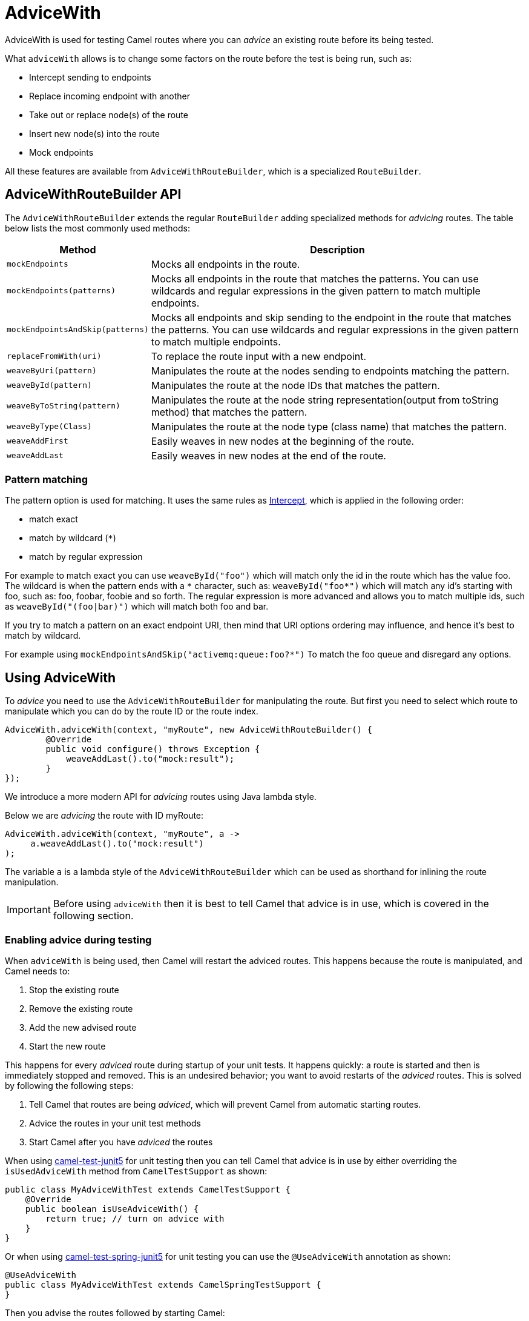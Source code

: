 = AdviceWith

AdviceWith is used for testing Camel routes where you can _advice_ an existing route before its being tested.

What `adviceWith` allows is to change some factors on the route before the test is being run, such as:

* Intercept sending to endpoints
* Replace incoming endpoint with another
* Take out or replace node(s) of the route
* Insert new node(s) into the route
* Mock endpoints

All these features are available from `AdviceWithRouteBuilder`, which is a specialized
`RouteBuilder`.

== AdviceWithRouteBuilder API

The `AdviceWithRouteBuilder` extends the regular `RouteBuilder` adding specialized methods for _advicing_ routes. The table below lists
the most commonly used methods:

[width="100%",cols="1m,4",options="header",]
|=======================================================================
|Method |Description
| mockEndpoints | Mocks all endpoints in the route.
| mockEndpoints(patterns) | Mocks all endpoints in the route that matches the patterns. You can use wildcards and regular expressions in the given pattern to match multiple endpoints.
| mockEndpointsAndSkip(patterns) | Mocks all endpoints and skip sending to the endpoint in the route that matches the patterns. You can use wildcards and regular expressions in the given pattern to match multiple endpoints.
| replaceFromWith(uri) | To replace the route input with a new endpoint.
| weaveByUri(pattern) | Manipulates the route at the nodes sending to endpoints matching the pattern.
| weaveById(pattern) | Manipulates the route at the node IDs that matches the pattern.
| weaveByToString(pattern) | Manipulates the route at the node string representation(output from toString method) that matches the pattern.
| weaveByType(Class) | Manipulates the route at the node type (class name) that matches the pattern.
| weaveAddFirst | Easily weaves in new nodes at the beginning of the route.
| weaveAddLast | Easily weaves in new nodes at the end of the route.
|=======================================================================

=== Pattern matching

The pattern option is used for matching. It uses the same rules as xref:components:eips:intercept.adoc[Intercept], which is applied in the following order:

* match exact
* match by wildcard (`*`)
* match by regular expression

For example to match exact you can use `weaveById("foo")` which will match only the id in the route which has the value foo.
The wildcard is when the pattern ends with a `\*` character, such as: `weaveById("foo*")` which will match any id's starting with foo, such as: foo, foobar, foobie and so forth.
The regular expression is more advanced and allows you to match multiple ids, such as `weaveById("(foo|bar)")` which will match both foo and bar.

If you try to match a pattern on an exact endpoint URI, then mind that URI options ordering may influence, and hence it's best to match by wildcard.

For example using `mockEndpointsAndSkip("activemq:queue:foo?*")` To match the foo queue and disregard any options.

== Using AdviceWith

To _advice_ you need to use the `AdviceWithRouteBuilder` for manipulating the route.
But first you need to select which route to manipulate which you can do by the route ID or the route index.

[source,java]
----
AdviceWith.adviceWith(context, "myRoute", new AdviceWithRouteBuilder() {
        @Override
        public void configure() throws Exception {
            weaveAddLast().to("mock:result");
        }
});
----

We introduce a more modern API for _advicing_ routes using Java lambda style.

Below we are _advicing_ the route with ID myRoute:

[source,java]
----
AdviceWith.adviceWith(context, "myRoute", a ->
     a.weaveAddLast().to("mock:result")
);
----

The variable `a` is a lambda style of the `AdviceWithRouteBuilder` which can be used as shorthand
for inlining the route manipulation.

IMPORTANT: Before using `adviceWith` then it is best to tell Camel that advice is in use, which is covered in the following section.

=== Enabling advice during testing

When `adviceWith` is being used, then Camel will restart the adviced routes. This happens
because the route is manipulated, and Camel needs to:

1. Stop the existing route
2. Remove the existing route
3. Add the new advised route
4. Start the new route

This happens for every _adviced_ route during startup of your unit tests. It happens
quickly: a route is started and then is immediately stopped and removed. This is
an undesired behavior; you want to avoid restarts of the _adviced_ routes.
This is solved by following the following steps:

1. Tell Camel that routes are being _adviced_, which will prevent Camel from automatic starting routes.
2. Advice the routes in your unit test methods
3. Start Camel after you have _adviced_ the routes

When using xref:components:others:test-junit5.adoc[camel-test-junit5] for unit testing then you can tell Camel that advice is in use by either
overriding the `isUsedAdviceWith` method from `CamelTestSupport` as shown:

[source,java]
----
public class MyAdviceWithTest extends CamelTestSupport {
    @Override
    public boolean isUseAdviceWith() {
        return true; // turn on advice with
    }
}
----

Or when using xref:components:others:test-spring-junit5.adoc[camel-test-spring-junit5] for unit testing you can use the `@UseAdviceWith` annotation as shown:

[source,java]
----
@UseAdviceWith
public class MyAdviceWithTest extends CamelSpringTestSupport {
}
----

Then you advise the routes followed by starting Camel:

[source,java]
----
@Test
public void testMockEndpoints() throws Exception {
    AdviceWith.adviceWith(context, "myRoute", a ->
         mockEndpoints();
    );

    context.start();
----

In the unit test method above, we first advice the route by ID, where we auto mock all the endpoints.
After that we start Camel.

=== Logging before and after advicing routes

When using `adviceWith` then Camel will automatically log, the before and after, of each adviced route, in XML format.

However, this requires to have `camel-xml-jaxb` as dependency, which you can add as test scoped if using Maven:

[source,xml]
----
<dependency>
    <groupId>org.apache.camel</groupId>
    <artifactId>camel-xml-jaxb</artifactId>
    <version>x.x.x</version>
    <!-- use the same version as your Camel core version -->
    <scope>test</scope>
</dependency>
----

It is possible to turn of logging as XML, by setting the logging to `false` as shown:

[source,java]
----
AdviceWith.adviceWith(context, "myRoute", false, a ->
     a.mockEndpoints();
);
----

=== Replacing route endpoints

You may have built Camel routes that start from endpoints that consume from databases,
message brokers, cloud systems, or other external systems.

To make unit testing these kinds of routes easier, you can replace the
route input endpoints with internal endpoints such as xref:components::direct-component.adoc[direct],
xref:components::seda-component.adoc[seda], xref:components::stub-component.adoc[stub].

The following illustrates how to do this:

[source,java]
----
@Test
public void testReplaceFrom() throws Exception {
    AdviceWith.adviceWith(context, "myRoute", a ->
        replaceFromWith("direct:start");
    );

    context.start();
----

This replaces the input endpoint (from) in the route with ID myRoute, with a direct endpoint, which makes it
easy to send message to the route when unit testing.

=== Mocking endpoints

When using the `mockEndpoints` methods when _advicing_ routes, then Camel will log during startup
which endpoints has been _adviced_ and their corresponding mock uri, such as:

[source,log]
----
INFO  ceptSendToMockEndpointStrategy - Adviced endpoint [seda://camel] with mock endpoint [mock:seda:camel]
INFO  ceptSendToMockEndpointStrategy - Adviced endpoint [seda://other] with mock endpoint [mock:seda:other]
----

Here Camel have _adviced_ two endpoints:

- seda:camel --> mock:seda:camel
- seda:other --> mock:seda:other

This allows to use the mock endpoints in your unit tests for testing, such as:

[source,java]
----
public void testMockEndpoints() throws Exception {
    // advice the route goes here
    // start camel after advice

    // use the auto mocked uris during testing
    getMockEndpoint("mock:seda:camel").expectedMessageCount(3);
    getMockEndpoint("mock:seda:other").expectedMessageCount(1);

    // send messages

    assertMockEndpointsSatisfied();
}
----

Replacing the input endpoints, or mocking endpoints in Camel routes by using `adviceWith` is just the beginning
of the route manipulation capabilities available. The following section covers how to go even deeper.

=== Using weave to amend routes

When testing your Camel routes, you can use `adviceWith` to _weave_ the routes before testing.

The following methods are available for the `weave` methods:

[width="100%",cols="1m,4",options="header",]
|=======================================================================
|Method |Description
| remove| Removes the selected node(s).
| replace | Replaces the selected node(s) with the following nodes.
| before | Before the selected node(s), the following nodes is added.
| after | After the selected node(s), the following nodes is added.
|=======================================================================

For example given the following route:

[source,java]
----
from("direct:start")
  .to("mock:foo")
  .to("mock:bar").id("bar")
  .to("mock:result");
----

Then let's go over the four methods to see how you can use them in unit tests

==== Replace

[source,java]
----
AdviceWith.adviceWith(context.getRouteDefinitions().get(0), context, new AdviceWithRouteBuilder() {
    @Override
    public void configure() throws Exception {
        // weave the node in the route which has id = bar
        // and replace it with the following route path
        weaveById("bar").replace().multicast().to("mock:a").to("mock:b");
    }
});
----

In this example we replace the `.to("mock:bar").id("bar")` with the `.multicast().to("mock:a").to("mock:b")`.
That means instead of sending the message to a mock:bar endpoint, we do a Multicast to mock:a and mock:b endpoints instead.

==== Remove

In the example below, we simply just remove the `.to("mock:bar").id("bar")` from the route:

[source,java]
----
AdviceWith.adviceWith(context.getRouteDefinitions().get(0), context, new AdviceWithRouteBuilder() {
    @Override
    public void configure() throws Exception {
        // weave the node in the route which has id = bar and remove it
        weaveById("bar").remove();
    }
});
----

==== Before

In the example below, we add the following nodes `to("mock:a").transform(constant("Bye World"))` before the node with the id bar.

[source,java]
----
AdviceWith.adviceWith(context.getRouteDefinitions().get(0), context, new AdviceWithRouteBuilder() {
    @Override
    public void configure() throws Exception {
        // weave the node in the route which has id = bar
        // and insert the following route path before the adviced node
        weaveById("bar").before().to("mock:a").transform(constant("Bye World"));
    }
});
----

That means the message being sent before to mock:bar would have been transformed to a constant message Bye World

==== After

In the example below, we add the following nodes `to("mock:a").transform(constant("Bye World"))` after the node with the id bar.

[source,java]
----
AdviceWith.adviceWith(context.getRouteDefinitions().get(0), context, new AdviceWithRouteBuilder() {
    @Override
    public void configure() throws Exception {
        // weave the node in the route which has id = bar
        // and insert the following route path after the advice node
        weaveById("bar").after().to("mock:a").transform(constant("Bye World"));
    }
});
----

That means the message being sent after mock:bar would have been transformed to a constant message Bye World

=== weave without using IDs

When weaving a route, you need to use one of the `weaveBy` methods
as criteria to select one or more nodes in the route graph.

Suppose you use the xref:components:eips:split-eip.adoc[Split] EIP in a route; then you can use `weaveByType` to select this EIP.
Given the following route:

[source,java]
----
from("file:inbox").routeId("inbox")
    .split(body())
    .transform(simple("${body.toLowerCase()}"))
        .to("mock:line")
    .end()
    .to("mock:combined");
----

Due to that route has only one xref:components:eips:split-eip.adoc[Split] EIP, you can use `weaveByType` to find this single
splitter in the route. Using `weaveByType` requires you to pass in the model type of
the EIP. The name of the model type is using the pattern _name_Definition.

[source,java]
----
weaveByType(SplitDefinition.class)
    .before()
        .transform(simple("${body},Camel is awesome"));
----

Here we weave and select the xref:components:eips:split-eip.adoc[Split] EIP and weave in a message transformation, that
is processed before calling the splitter. This means the message body is appended with _Camel is awesome_.

=== weaveByToUri

The `weaveByToUri` is a handy method that makes it easy to _weave_ a Camel route that
send messages to a given endpoint URI or pattern.

Given the following route having two branches in the xref:components:eips:choice-eip.adoc[Content Based Router] EIP:

[source,java]
----
from("direct:start")
    .choice()
        .when(header("foo")).to("direct:branch-1")
    .otherwise()
        .to("direct:branch-2");
----

Then we want to easily unit test this route, that messages are sent branch-1 or branch-2.
This can be done with the `weaveByToUri` as shown:

[source,java]
----
weaveByToUri("direct:branch*").replace().to("mock:cheese");
----

Notice the `weaveByToUri` method is using a wildcard (`*`) to match the two branches.

TIP: You can also use `mockEndpoints` to auto mock instead of `weaveByToUri` in the example above.
The `weave` methods have a lot more power to manipulate the route, such as message transformation, routing the message or much more.

=== weaveAddFirst and weaveAddLast

The `weaveAddFirst` and `weaveAddLast` is a shorthand to easily add nodes to the route.
These methods can only add to an existing route. If you want to manipulate the route, then use the other `weave` methods as already covered.

The `weaveAddFirst` method adds in the beginning of the route, and `weaveAddLast` at the end.
Using them works the same as the other `weaveBy` methods, so see above for examples.

=== weave using node selection

The `weaveBy` methods, select all matching nodes, which can be anything
from none, one, two, or more nodes. In those situations, you may want to narrow
the selection to a specific node. This can be done by using the select methods:

- `selectFirst` Selects only the first node.
- `selectLast` Selects only the last node.
- `selectIndex(index)` Selects only the nth node. The index is zero based.
- `selectRange(from, to)` Selects the nodes within the given range. The index is zero based.
- `maxDeep(level)` Limits the selection to at most N levels deep in the Camel route tree. The first level is number 1. So number 2 is the children of the first-level nodes.

Given the following route which has multiple xref:components:eips:filter-eip.adoc[Filter] EIP,
then we want to only advice the 2nd filter.

[source,java]
----
from("file:inbox").routeId("inbox")
    .filter(header("foo"))
        .to("mock:foo")
    .end()
    .to("mock:a")
    .filter(header("bar"))
        .to("mock:bar")
    .end()
    .to("mock:b")
    .filter(header("cheese"))
        .to("mock:cheese")
    .end()
    .to("mock:c")
----

You can then use `weaveByType` to match the Filter EIPs and selectIndex to match the 2nd found:

[source,java]
----
weaveByType(FilterDefinition.class).selectIndex(1).replace().to("mock:changed");
----


